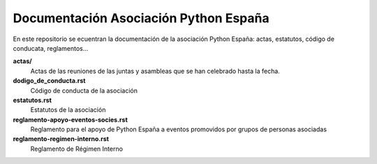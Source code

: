 Documentación Asociación Python España
======================================

En este repositorio se ecuentran la documentación de la asociación Python España: actas, estatutos, código de conducata, reglamentos...


**actas/**
  Actas de las reuniones de las juntas y asambleas que se han celebrado hasta la fecha.
**dodigo_de_conducta.rst**
  Código de conducta de la asociación
**estatutos.rst**
  Estatutos de la asociación
**reglamento-apoyo-eventos-socies.rst**
  Reglamento para el apoyo de Python España a eventos promovidos por grupos de personas asociadas
**reglamento-regimen-interno.rst**
  Reglamento de Régimen Interno
